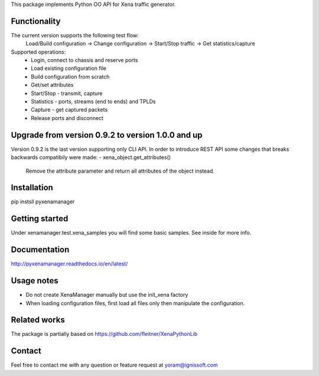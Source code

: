 
This package implements Python OO API for Xena traffic generator.

Functionality
"""""""""""""
The current version supports the following test flow:
	Load/Build configuration -> Change configuration -> Start/Stop traffic -> Get statistics/capture
Supported operations:
	- Login, connect to chassis and reserve ports
	- Load existing configuration file
	- Build configuration from scratch
	- Get/set attributes
	- Start/Stop - transmit, capture
	- Statistics - ports, streams (end to ends) and TPLDs
	- Capture - get captured packets
	- Release ports and disconnect

Upgrade from version 0.9.2 to version 1.0.0 and up
""""""""""""""""""""""""""""""""""""""""""""""""""
Version 0.9.2 is the last version supporting only CLI API.
In order to introduce REST API some changes that breaks backwards compatibily were made:
- xena_object.get_attributes() 
  Remove the attribute parameter and return all attributes of the object instead.

Installation
""""""""""""
pip instsll pyxenamanager

Getting started
"""""""""""""""
Under xenamanager.test.xena_samples you will find some basic samples.
See inside for more info.

Documentation
"""""""""""""
http://pyxenamanager.readthedocs.io/en/latest/

Usage notes
"""""""""""
- Do not create XenaManager manually but use the init_xena factory
- When loading configuration files, first load all files only then manipulate the configuration.

Related works
"""""""""""""
The package is partially based on https://github.com/fleitner/XenaPythonLib

Contact
"""""""
Feel free to contact me with any question or feature request at yoram@ignissoft.com
